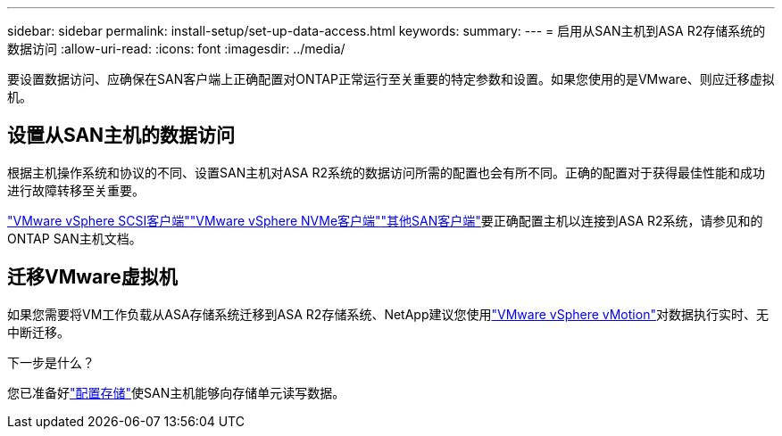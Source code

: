 ---
sidebar: sidebar 
permalink: install-setup/set-up-data-access.html 
keywords:  
summary:  
---
= 启用从SAN主机到ASA R2存储系统的数据访问
:allow-uri-read: 
:icons: font
:imagesdir: ../media/


[role="lead"]
要设置数据访问、应确保在SAN客户端上正确配置对ONTAP正常运行至关重要的特定参数和设置。如果您使用的是VMware、则应迁移虚拟机。



== 设置从SAN主机的数据访问

根据主机操作系统和协议的不同、设置SAN主机对ASA R2系统的数据访问所需的配置也会有所不同。正确的配置对于获得最佳性能和成功进行故障转移至关重要。

link:https://docs.netapp.com/us-en/ontap-sanhost/hu_vsphere_8.html["VMware vSphere SCSI客户端"^]link:https://docs.netapp.com/us-en/ontap-sanhost/nvme_esxi_8.html["VMware vSphere NVMe客户端"^]link:https://docs.netapp.com/us-en/ontap-sanhost/overview.html["其他SAN客户端"^]要正确配置主机以连接到ASA R2系统，请参见和的ONTAP SAN主机文档。



== 迁移VMware虚拟机

如果您需要将VM工作负载从ASA存储系统迁移到ASA R2存储系统、NetApp建议您使用link:https://www.vmware.com/products/cloud-infrastructure/vsphere/vmotion["VMware vSphere vMotion"^]对数据执行实时、无中断迁移。

.下一步是什么？
您已准备好link:../manage-data/provision-san-storage.html["配置存储"]使SAN主机能够向存储单元读写数据。
